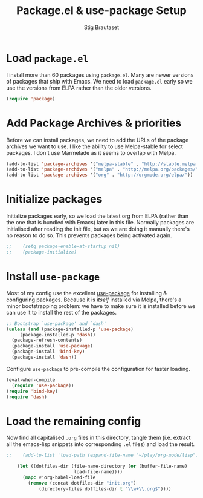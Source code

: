 #+TITLE: Package.el & use-package Setup
#+AUTHOR: Stig Brautaset
#+OPTIONS: f:t
#+PROPERTY: header-args:emacs-lisp :tangle yes
#+PROPERTY: header-args:sh         :tangle yes
#+PROPERTY: header-args            :results silent

* Load =package.el=

  I install more than 60 packages using =package.el=.  Many are newer
  versions of packages that ship with Emacs.  We need to load
  =package.el= early so we use the versions from ELPA rather than the
  older versions.

  #+BEGIN_SRC emacs-lisp
  (require 'package)
  #+END_SRC

* Add Package Archives & priorities

  Before we can install packages, we need to add the URLs of the
  package archives we want to use. I like the ability to use
  Melpa-stable for select packages. I don't use Marmelade as it seems
  to overlap with Melpa.

  #+BEGIN_SRC emacs-lisp
    (add-to-list 'package-archives '("melpa-stable" . "http://stable.melpa.org/packages/"))
    (add-to-list 'package-archives '("melpa" . "http://melpa.org/packages/"))
    (add-to-list 'package-archives '("org" . "http://orgmode.org/elpa/"))
  #+END_SRC

* Initialize packages

  Initialize packages early, so we load the latest org from ELPA
  (rather than the one that is bundled with Emacs) later in this file.
  Normally packages are initialised after reading the init file, but
  as we are doing it manually there's no reason to do so. This
  prevents packages being activated again.

  #+BEGIN_SRC emacs-lisp
;;    (setq package-enable-at-startup nil)
;;    (package-initialize)
  #+END_SRC

* Install =use-package=

  Most of my config use the excellent [[https://github.com/jwiegley/use-package][use-package]] for installing & configuring
  packages. Because it is /itself/ installed via Melpa, there's a minor
  bootstrapping problem: we have to make sure it is installed before we can
  use it to install the rest of the packages.

  #+BEGIN_SRC emacs-lisp
    ;; Bootstrap `use-package' and `dash'
    (unless (and (package-installed-p 'use-package)
		 (package-installed-p 'dash))
      (package-refresh-contents)
      (package-install 'use-package)
      (package-install 'bind-key)
      (package-install 'dash))
  #+END_SRC

  Configure =use-package= to pre-compile the configuration for faster loading.

  #+BEGIN_SRC emacs-lisp
    (eval-when-compile
      (require 'use-package))
    (require 'bind-key)
    (require 'dash)
  #+END_SRC

* Load the remaining config

  Now find all capitalised =.org= files in this directory, tangle them (i.e.
  extract all the emacs-lisp snippets into corresponding =.el= files) and load
  the result.

  #+BEGIN_SRC emacs-lisp
;;    (add-to-list 'load-path (expand-file-name "~/play/org-mode/lisp"))

    (let ((dotfiles-dir (file-name-directory (or (buffer-file-name)
						 load-file-name))))
      (mapc #'org-babel-load-file
	    (remove (concat dotfiles-dir "init.org")
		    (directory-files dotfiles-dir t "\\w+\\.org$"))))
  #+END_SRC
